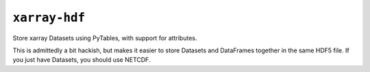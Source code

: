 ``xarray-hdf``
++++++++++++++

Store xarray Datasets using PyTables, with support for attributes.

This is admittedly a bit hackish, but makes it easier to store Datasets and
DataFrames together in the same HDF5 file. If you just have Datasets, you should
use NETCDF.
